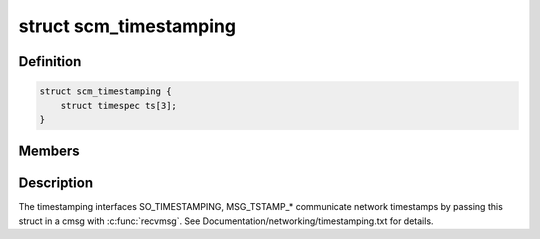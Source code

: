 .. -*- coding: utf-8; mode: rst -*-
.. src-file: include/uapi/linux/errqueue.h

.. _`scm_timestamping`:

struct scm_timestamping
=======================

.. c:type:: struct scm_timestamping

    timestamps exposed through cmsg

.. _`scm_timestamping.definition`:

Definition
----------

.. code-block:: c

    struct scm_timestamping {
        struct timespec ts[3];
    }

.. _`scm_timestamping.members`:

Members
-------

.. _`scm_timestamping.description`:

Description
-----------

The timestamping interfaces SO_TIMESTAMPING, MSG_TSTAMP\_\*
communicate network timestamps by passing this struct in a cmsg with
\ :c:func:`recvmsg`\ . See Documentation/networking/timestamping.txt for details.

.. This file was automatic generated / don't edit.

